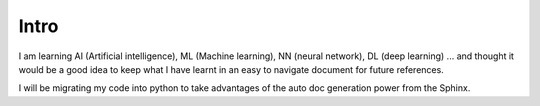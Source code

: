 Intro
=====

I am learning AI (Artificial intelligence), ML (Machine learning), NN (neural network), DL (deep learning) ... 
and thought it would be a good idea to keep what I have learnt in an easy to navigate document for future references.

I will be migrating my code into python to take advantages of the auto doc generation power from the Sphinx.